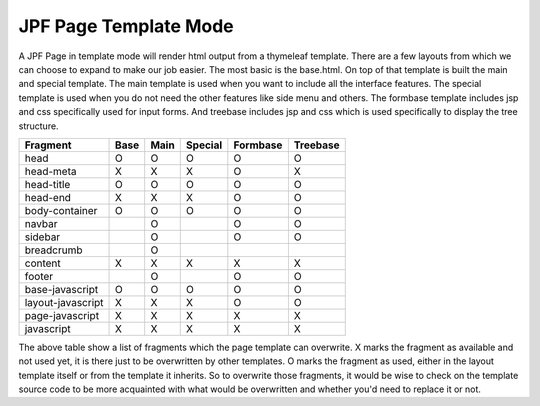 JPF Page Template Mode
======================

A JPF Page in template mode will render html output from a thymeleaf template. There are a few layouts from which we can choose to expand to make our job easier. The most basic is the base.html. On top of that template is built the main and special template. The main template is used when you want to include all the interface features. The special template is used when you do not need the other features like side menu and others. The formbase template includes jsp and css specifically used for input forms. And treebase includes jsp and css which is used specifically to display the tree structure.

==================   ===========  ===========  ===========  ===========  ==========
Fragment              Base         Main         Special      Formbase     Treebase
==================   ===========  ===========  ===========  ===========  ==========
head                  O             O             O            O            O
head-meta             X             X             X            O            X
head-title            O             O             O            O            O
head-end              X             X             X            O            O
body-container        O             O             O            O            O
navbar                              O                          O            O
sidebar                             O                          O            O
breadcrumb                          O
content               X             X             X            X            X
footer                              O                          O            O
base-javascript       O             O             O            O            O
layout-javascript     X             X             X            O            O
page-javascript       X             X             X            X            X
javascript            X             X             X            X            X
==================   ===========  ===========  ===========  ===========  ==========

The above table show a list of fragments which the page template can overwrite. X marks the fragment as available and not used yet, it is there just to be overwritten by other templates. O marks the fragment as used, either in the layout template itself or from the template it inherits. So to overwrite those fragments, it would be wise to check on the template source code to be more acquainted with what would be overwritten and whether you'd need to replace it or not.

